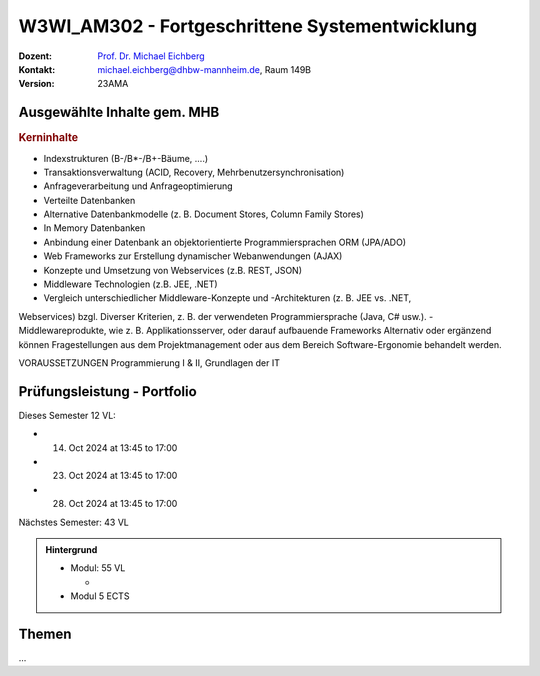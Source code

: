 .. meta:: 
    :author: Michael Eichberg
    :keywords: "Fortgeschrittene Systementwicklung", "verteilte Systeme"
    :description lang=de: Einführung in die Entwicklung verteilter Systeme
    :id: lecture-w3wi_am302-fortgeschrittene_systementwicklung
    :first-slide: last-viewed

.. |html-source| source::
    :prefix: https://delors.github.io/
    :suffix: .html
.. |pdf-source| source::
    :prefix: https://delors.github.io/
    :suffix: .html.pdf

.. |at| unicode:: 0x40

.. role:: incremental   
.. role:: eng
.. role:: ger
.. role:: red
.. role:: green
.. role:: the-blue
.. role:: minor
.. role:: ger-quote
.. role:: obsolete
.. role:: line-above
.. role:: huge
.. role:: xxl

.. role:: raw-html(raw)
   :format: html



W3WI_AM302 - Fortgeschrittene Systementwicklung
================================================

.. container:: line-above

    :Dozent: `Prof. Dr. Michael Eichberg <https://delors.github.io/cv/folien.de.rst.html>`__
    :Kontakt: michael.eichberg@dhbw-mannheim.de, Raum 149B
    :Version: 23AMA


.. supplemental : :
  :Folien: 
      [HTML] |html-source|

      [PDF] |pdf-source|
  :Fehler melden:
      https://github.com/Delors/delors.github.io/issues



Ausgewählte Inhalte gem. MHB
---------------------------------

.. rubric:: Kerninhalte

- Indexstrukturen (B-/B*-/B+-Bäume, ....)
- Transaktionsverwaltung (ACID, Recovery, Mehrbenutzersynchronisation)
- Anfrageverarbeitung und Anfrageoptimierung
- Verteilte Datenbanken
- Alternative Datenbankmodelle (z. B. Document Stores, Column Family Stores)
- In Memory Datenbanken
- Anbindung einer Datenbank an objektorientierte Programmiersprachen ORM (JPA/ADO)
- Web Frameworks zur Erstellung dynamischer Webanwendungen (AJAX)
- Konzepte und Umsetzung von Webservices (z.B. REST, JSON)
- Middleware Technologien (z.B. JEE, .NET)
- Vergleich unterschiedlicher Middleware-Konzepte und -Architekturen (z. B. JEE vs. .NET,
Webservices) bzgl. Diverser Kriterien, z. B. der verwendeten Programmiersprache (Java, C#
usw.).
- Middlewareprodukte, wie z. B. Applikationsserver, oder darauf aufbauende Frameworks
Alternativ oder ergänzend können Fragestellungen aus dem Projektmanagement oder aus dem
Bereich Software-Ergonomie behandelt werden.

VORAUSSETZUNGEN
Programmierung I & II, Grundlagen der IT


Prüfungsleistung - Portfolio
------------------------------------------

Dieses Semester 12 VL:

- 14. Oct 2024 at 13:45 to 17:00 
- 23. Oct 2024 at 13:45 to 17:00 
- 28. Oct 2024 at 13:45 to 17:00 

Nächstes Semester: 43 VL


.. admonition::  Hintergrund

    - Modul: 55 VL
    
      - 
    - Modul 5 ECTS
    
    

Themen
------------------------------------------

...
